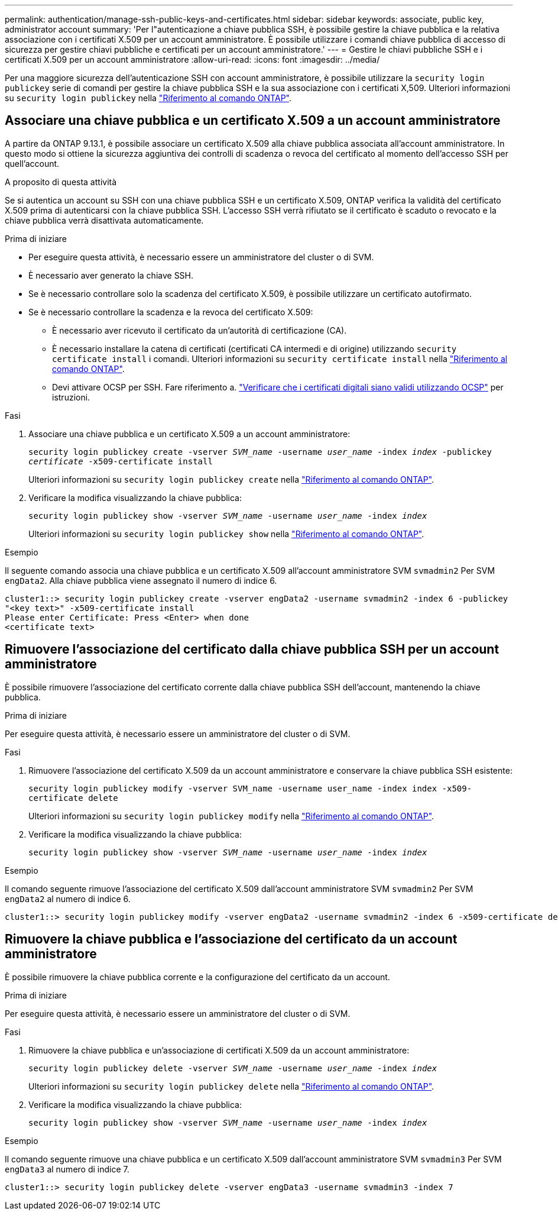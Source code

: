 ---
permalink: authentication/manage-ssh-public-keys-and-certificates.html 
sidebar: sidebar 
keywords: associate, public key, administrator account 
summary: 'Per l"autenticazione a chiave pubblica SSH, è possibile gestire la chiave pubblica e la relativa associazione con i certificati X.509 per un account amministratore. È possibile utilizzare i comandi chiave pubblica di accesso di sicurezza per gestire chiavi pubbliche e certificati per un account amministratore.' 
---
= Gestire le chiavi pubbliche SSH e i certificati X.509 per un account amministratore
:allow-uri-read: 
:icons: font
:imagesdir: ../media/


[role="lead"]
Per una maggiore sicurezza dell'autenticazione SSH con account amministratore, è possibile utilizzare la `security login publickey` serie di comandi per gestire la chiave pubblica SSH e la sua associazione con i certificati X,509. Ulteriori informazioni su `security login publickey` nella link:https://docs.netapp.com/us-en/ontap-cli/search.html?q=security+login+publickey["Riferimento al comando ONTAP"^].



== Associare una chiave pubblica e un certificato X.509 a un account amministratore

A partire da ONTAP 9.13.1, è possibile associare un certificato X.509 alla chiave pubblica associata all'account amministratore. In questo modo si ottiene la sicurezza aggiuntiva dei controlli di scadenza o revoca del certificato al momento dell'accesso SSH per quell'account.

.A proposito di questa attività
Se si autentica un account su SSH con una chiave pubblica SSH e un certificato X.509, ONTAP verifica la validità del certificato X.509 prima di autenticarsi con la chiave pubblica SSH. L'accesso SSH verrà rifiutato se il certificato è scaduto o revocato e la chiave pubblica verrà disattivata automaticamente.

.Prima di iniziare
* Per eseguire questa attività, è necessario essere un amministratore del cluster o di SVM.
* È necessario aver generato la chiave SSH.
* Se è necessario controllare solo la scadenza del certificato X.509, è possibile utilizzare un certificato autofirmato.
* Se è necessario controllare la scadenza e la revoca del certificato X.509:
+
** È necessario aver ricevuto il certificato da un'autorità di certificazione (CA).
** È necessario installare la catena di certificati (certificati CA intermedi e di origine) utilizzando `security certificate install` i comandi. Ulteriori informazioni su `security certificate install` nella link:https://docs.netapp.com/us-en/ontap-cli/security-certificate-install.html["Riferimento al comando ONTAP"^].
** Devi attivare OCSP per SSH. Fare riferimento a. link:../system-admin/verify-digital-certificates-valid-ocsp-task.html["Verificare che i certificati digitali siano validi utilizzando OCSP"^] per istruzioni.




.Fasi
. Associare una chiave pubblica e un certificato X.509 a un account amministratore:
+
`security login publickey create -vserver _SVM_name_ -username _user_name_ -index _index_ -publickey _certificate_ -x509-certificate install`

+
Ulteriori informazioni su `security login publickey create` nella link:https://docs.netapp.com/us-en/ontap-cli/security-login-publickey-create.html["Riferimento al comando ONTAP"^].

. Verificare la modifica visualizzando la chiave pubblica:
+
`security login publickey show -vserver _SVM_name_ -username _user_name_ -index _index_`

+
Ulteriori informazioni su `security login publickey show` nella link:https://docs.netapp.com/us-en/ontap-cli/security-login-publickey-show.html["Riferimento al comando ONTAP"^].



.Esempio
Il seguente comando associa una chiave pubblica e un certificato X.509 all'account amministratore SVM `svmadmin2` Per SVM `engData2`. Alla chiave pubblica viene assegnato il numero di indice 6.

[listing]
----
cluster1::> security login publickey create -vserver engData2 -username svmadmin2 -index 6 -publickey
"<key text>" -x509-certificate install
Please enter Certificate: Press <Enter> when done
<certificate text>
----


== Rimuovere l'associazione del certificato dalla chiave pubblica SSH per un account amministratore

È possibile rimuovere l'associazione del certificato corrente dalla chiave pubblica SSH dell'account, mantenendo la chiave pubblica.

.Prima di iniziare
Per eseguire questa attività, è necessario essere un amministratore del cluster o di SVM.

.Fasi
. Rimuovere l'associazione del certificato X.509 da un account amministratore e conservare la chiave pubblica SSH esistente:
+
`security login publickey modify -vserver SVM_name -username user_name -index index -x509-certificate delete`

+
Ulteriori informazioni su `security login publickey modify` nella link:https://docs.netapp.com/us-en/ontap-cli/security-login-publickey-modify.html["Riferimento al comando ONTAP"^].

. Verificare la modifica visualizzando la chiave pubblica:
+
`security login publickey show -vserver _SVM_name_ -username _user_name_ -index _index_`



.Esempio
Il comando seguente rimuove l'associazione del certificato X.509 dall'account amministratore SVM `svmadmin2` Per SVM `engData2` al numero di indice 6.

[listing]
----
cluster1::> security login publickey modify -vserver engData2 -username svmadmin2 -index 6 -x509-certificate delete
----


== Rimuovere la chiave pubblica e l'associazione del certificato da un account amministratore

È possibile rimuovere la chiave pubblica corrente e la configurazione del certificato da un account.

.Prima di iniziare
Per eseguire questa attività, è necessario essere un amministratore del cluster o di SVM.

.Fasi
. Rimuovere la chiave pubblica e un'associazione di certificati X.509 da un account amministratore:
+
`security login publickey delete -vserver _SVM_name_ -username _user_name_ -index _index_`

+
Ulteriori informazioni su `security login publickey delete` nella link:https://docs.netapp.com/us-en/ontap-cli/security-login-publickey-delete.html["Riferimento al comando ONTAP"^].

. Verificare la modifica visualizzando la chiave pubblica:
+
`security login publickey show -vserver _SVM_name_ -username _user_name_ -index _index_`



.Esempio
Il comando seguente rimuove una chiave pubblica e un certificato X.509 dall'account amministratore SVM `svmadmin3` Per SVM `engData3` al numero di indice 7.

[listing]
----
cluster1::> security login publickey delete -vserver engData3 -username svmadmin3 -index 7
----